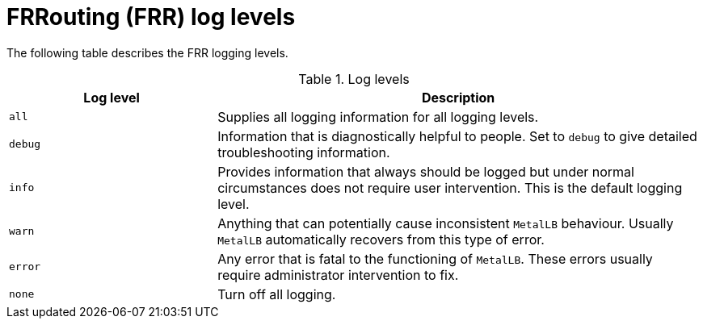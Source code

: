 // Module included in the following assemblies:
// Epic CNF-3274 (4.11)
// * networking/metallb/metallb-troubleshoot-support.adoc

:_content-type: REFERENCE

[id="frr-log-levels_{context}"]
= FRRouting (FRR) log levels

The following table describes the FRR logging levels. 

.Log levels
[cols="30%,70%",options="header"]
|===
| Log level | Description

| `all`
a|
Supplies all logging information for all logging levels.
| `debug`
a|
Information that is diagnostically helpful to people. Set to `debug` to give detailed troubleshooting information.
| `info`
|
Provides information that always should be logged but under normal circumstances does not require user intervention. This is the default logging level.
| `warn`
|
Anything that can potentially cause inconsistent `MetalLB` behaviour. Usually `MetalLB` automatically recovers from this type of error.

| `error`
a|
Any error that is fatal to the functioning of `MetalLB`. These errors usually require administrator intervention to fix.

| `none`
|Turn off all logging.
|===
